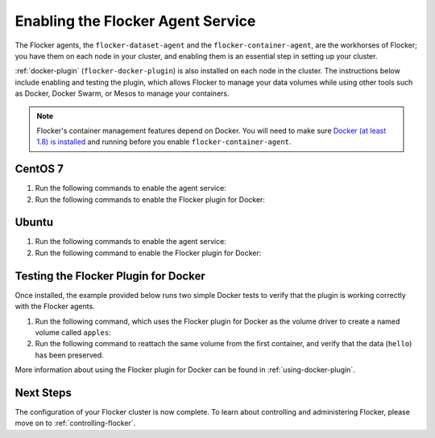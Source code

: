 .. _enabling-agent-service:

==================================
Enabling the Flocker Agent Service
==================================

The Flocker agents, the ``flocker-dataset-agent`` and the ``flocker-container-agent``, are the workhorses of Flocker; you have them on each node in your cluster, and enabling them is an essential step in setting up your cluster.

:ref:`docker-plugin` (``flocker-docker-plugin``) is also installed on each node in the cluster.
The instructions below include enabling and testing the plugin, which allows Flocker to manage your data volumes while using other tools such as Docker, Docker Swarm, or Mesos to manage your containers.

.. note::
   Flocker's container management features depend on Docker.
   You will need to make sure `Docker (at least 1.8) is installed`_ and running before you enable ``flocker-container-agent``.

CentOS 7
========

#. Run the following commands to enable the agent service:

   .. task:: enable_flocker_agent centos-7
      :prompt: [root@agent-node]#

#. Run the following commands to enable the Flocker plugin for Docker:

   .. prompt:: bash [root@agent-node]#
   
      systemctl enable flocker-docker-plugin
      systemctl restart flocker-docker-plugin

Ubuntu
======

#. Run the following commands to enable the agent service:

   .. task:: enable_flocker_agent ubuntu-14.04
      :prompt: [root@agent-node]#

#. Run the following command to enable the Flocker plugin for Docker:

   .. prompt:: bash [root@agent-node]#

      service flocker-docker-plugin restart

Testing the Flocker Plugin for Docker
=====================================

Once installed, the example provided below runs two simple Docker tests to verify that the plugin is working correctly with the Flocker agents.

#. Run the following command, which uses the Flocker plugin for Docker as the volume driver to create a named volume called ``apples``:

   .. prompt:: bash $

      docker run -v apples:/data --volume-driver flocker busybox sh -c "echo hello > /data/file.txt"

#. Run the following command to reattach the same volume from the first container, and verify that the data (``hello``) has been preserved.

   .. prompt:: bash $

      docker run -v apples:/data --volume-driver flocker busybox sh -c "cat /data/file.txt"

More information about using the Flocker plugin for Docker can be found in :ref:`using-docker-plugin`.

Next Steps
==========

The configuration of your Flocker cluster is now complete.
To learn about controlling and administering Flocker, please move on to :ref:`controlling-flocker`.

.. _Docker (at least 1.8) is installed: https://docs.docker.com/installation/
